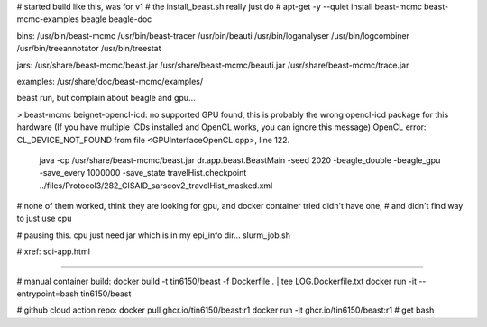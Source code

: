 
# started build like this, was for v1 
# the install_beast.sh really just do
# apt-get -y --quiet install beast-mcmc beast-mcmc-examples  beagle beagle-doc

bins:
/usr/bin/beast-mcmc
/usr/bin/beast-tracer
/usr/bin/beauti
/usr/bin/loganalyser
/usr/bin/logcombiner
/usr/bin/treeannotator
/usr/bin/treestat


jars:
/usr/share/beast-mcmc/beast.jar
/usr/share/beast-mcmc/beauti.jar
/usr/share/beast-mcmc/trace.jar

examples:
/usr/share/doc/beast-mcmc/examples/



beast run, but complain about beagle and gpu... 

> beast-mcmc
beignet-opencl-icd: no supported GPU found, this is probably the wrong opencl-icd package for this hardware
(If you have multiple ICDs installed and OpenCL works, you can ignore this message)
OpenCL error: CL_DEVICE_NOT_FOUND from file <GPUInterfaceOpenCL.cpp>, line 122.


 java -cp  /usr/share/beast-mcmc/beast.jar dr.app.beast.BeastMain -seed 2020 -beagle_double -beagle_gpu -save_every 1000000 -save_state travelHist.checkpoint  ../files/Protocol3/282_GISAID_sarscov2_travelHist_masked.xml


# none of them worked, think they are looking for gpu, and docker container tried didn't have one, 
# and didn't find way to just use cpu

# pausing this.  cpu just need jar which is in my epi_info dir... slurm_job.sh

# xref: sci-app.html


~~~~~

# manual container build:
docker build -t tin6150/beast -f Dockerfile .  | tee LOG.Dockerfile.txt
docker run -it --entrypoint=bash tin6150/beast

# github cloud action repo:
docker pull ghcr.io/tin6150/beast:r1
docker run -it  ghcr.io/tin6150/beast:r1        # get bash 


